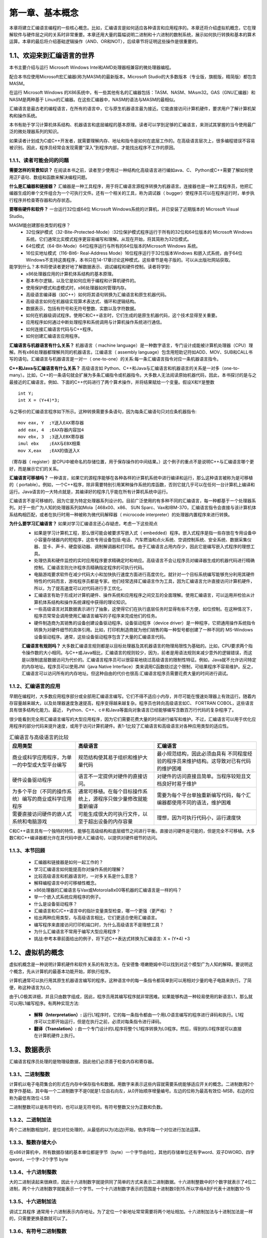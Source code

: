 第一章、基本概念
=======================================================================

本章将建立汇编语言编程的一些核心概念。比如，汇编语言是如何适应各种语言和应用程序的。本章还将介绍虚拟机概念，它在理解软件与硬件层之间的关系时非常重要。本章还用大量的篇幅说明二进制和十六进制的数制系统，展示如何执行转换和基本的算术运算。本章的最后将介绍基础逻辑操作（AND、OR和NOT），后续章节将证明这些操作是很重要的。

1.1、欢迎来到汇编语言的世界
---------------------------------------------------------------------

本书主要介绍与运行 Microsoft Windows Intel和AMD处理器相兼容的微处理器编程。

配合本书应使用Microsoft宏汇编器(称为MASM)的最新版本。Microsoft Studio的大多数版本（专业版，旗舰版，精简版）都包含MASM。

在运行 Microsoft Windows 的X86系统中，有一些其他有名的汇编器包括：TASM、NASM、MAsm32。GAS（GNU汇编器）和NASM是两种基于 Linux的汇编器。在这些汇编器中，NASM的语法与MASM的最相似。

汇编语言是最古老的编程语言，在所有的语言中，它与原生机器语言最为接近。它能直接访问计算机硬件，要求用户了解计算机架构和操作系统。

本书有助于学习计算机体系结构、机器语言和底层编程的基本原理。读者可以学到足够的汇编语言，来测试其掌握的当今使用最广泛的微处理器系列的知识。

如果读者计划成为C或C++开发者，就需要理解内存、地址和指令是如何在底层工作的。在高级语言层次上，很多编程错误不容易被识别。因此，程序员经常会发现需要“深入”到程序内部，才能找出程序不工作的原因。

1.1.1、读者可能会问的问题
^^^^^^^^^^^^^^^^^^^^^^^^^^^^^^^^^^^^^^^^^^^^^^^^^^^^^^^^^^^^^^^^^^^

**需要怎样的背景知识？** 在阅读本书之前，读者至少使用过一种结构化高级语言进行编如ava、C、 Python或C++需要了解如何使用正F语句、数组和函数来解决编程问题。

**什么是汇编器和链接器？** 汇编器是一种工具程序，用于将汇编语言源程序转换为机器语言。连接器也是一种工具程序员，他把汇编器生成的单个文件组合为一个可执行文件。还有一个相关的工具，称为调试器（ bugger）使程序员可以在程序运行时，单步执行程序并检查寄存器和内存状态。

**要哪些硬件和软件？** 一台运行32位或64位 Microsoft Windows系统的计算机，并已安装了近期版本的 Microsoft Visual Studio。

MASM能创建那些类型的程序？
 - 32位保护模式（32-Bite-Protected-Mode）:32位保护模式程序运行于所有的32位和64位版本的 Microsoft Windows系统。它们通常比实模式程序更容易编写和理解。从现在开始，将其简称为32位模式。
 - 64位模式（64-Bit-Mode）64位程序运行与所有的64位版本的Microsoft Windows 系统。
 - 16位实地址模式（116-Bit6- Real-Address Mode）16位程序运行于32位版本Windows 和嵌入式系统，由于64位Windows不支持这类程序，本书只在14-17章讨论这种模式。这些章节是电子版的。可以从出版社网站获取。

能学到什么？本书将使读者更好地了解数据表示、调试编程和硬件控制。读者将学到:
 - x86处理器应用的计算机体系结构的基本原理。
 - 基本布尔逻辑，以及它是如何应用于编程和计算机硬件的。
 - 使用保护模式和虚模式时，x86处理器如何管理内存。
 - 高级语言编译器（如C++）如何将其语句转换为汇编语言和原生机器代码。
 - 高级语言如何在机器级实现算术表达式、循环和逻辑结构。
 - 数据表示，包括有符号和无符号整数、实数以及字符数据。
 - 如何在机器级调试程序。使用C和C++语言时，它们生成的是原生机器代码，这个技术显得至关重要。
 - 应用程序如何通过中断处理程序和系统调用与计算机操作系统进行通信。
 - 如何连接汇编语言代码与C++程序。
 - 如何创建汇编语言应用程序。

**汇编语言与机器语言有什么关系？** 机器语言（ machine language）是一种数字语言，专门设计成能被计算机处理器（CPU）理解。所有x86处理器都理解共同的机器语言。江编语言（ assembly language）包含用短助记符如ADD、MOV、SUB和CALL书写的语句。汇编语言与机器语言是一对一（ one-to-one）的关系:每一条汇编语言指令对应一条机器语言指令。

**C++和Java与汇编语言有什么关系？** 高级语言如 Python、C++和Java与汇编语言和机器语言的关系是一对多（one-to-many）。比如，C++的一条语句就会扩展为多条汇编指令或机器指令。大多数人无法阅读原始机器代码，因此，本书探讨的是与之最接近的汇编语言。例如、下面的C++代码进行了两个算术操作，并将结果赋给一个变量。假设X和Y是整数

::

    int Y;
    int X = (Y+4)*3;

与之等价的汇编语言程序如下所示。这种转换需要多条语句，因为每条汇编语句只对应条机器指令::
    
    mov eax, Y  ;Y送入EAX寄存器
    add eax, 4  ;EAX存器内容加4
    mov ebx, 3  ;3送入EBX寄存器
    imul ebx    ;EAX与EBX相乘
    mov X,eax   ;EAX的值送入X

（寄存器（ register）是CPU中被命名的存储位置，用于保存操作的中间结果。）这个例子的重点不是说明C++与汇编语言哪个更好，而是展示它们的关系。


**汇编语言可移植吗？** 一种语言，如果它的源程序能够在各种各样的计算机系统中进行编译和运行，那么这种语言被称为是可移植的（ portable）。例如，一个C++程序，除非需要特别引用某种操作系统的库函数，否则它就几乎可以在任何一台计算机上编译和运行。Java语言的一大特点就是，其编译好的程序几乎能在所有计算机系统中运行。

汇编语言不是可移植的，因为它是为特定处理器系列设计的。目前广泛使用的有多种不同的汇编语言，每一种都基于ー个处理器系列。对于ー些广为人知的处理器系列如Mola［468x00、x86、 SUN Sparc、Vax和IBM-370，汇编语言指令会直接与该计算机体系结构相匹配，或者在执行时用一种被称为微代码解释器（ microcode interpreter）的处理器内置程序来进行转换。

**为什么要学习汇编语言？** 如果对学习汇编语言还心存疑虑，考虑一下这些观点
 - 如果是学习计算机工程，那么很可能会被要求写嵌入式（ embedded）程序。嵌入式程序是指一些存放在专用设备中小容量存储器内的短程序，这些专用设备包括:电话、汽车燃油和点火系统、空调控制系统、安全系统、数据采集仪器、显卡、声卡、硬盘驱动器、调制解调器和打印机。由于汇编语言占用内存少，因此它是编写嵌入式程序的理想工具。
 - 处理仿真和硬件监控的实时应用程序要求精确定时和响应。高级语言不会让程序员对编译器生成的机器代码进行精确控制。汇编语言则允许程序员精确指定程序的可执行代码。
 - 电脑游戏要求软件在减少代码大小和加快执行速度方面进行高度优化。就针对一个目标系统编写能够充分利用其硬件特性的代码而言，游戏程序员都是专家。他们经常选择汇编语言作为工具，因为汇编语言允许直接访问计算机硬件，所以，为了提高速度可以对代码进行手工优化。
 - 汇编语言有助于形成对计算机硬件、操作系统和应用程序之间交互的全面理解。使用汇编语言，可以运用并检验从计算机体系结构和操作系统课程中获得的理论知识。
 - 一些高级语言对其数据表示进行了抽象，这使得它们在执行底层任务时显得有些不方便，如位控制。在这种情况下，程序员常常会调用使用汇编语言编写的子程序来完成他们的任务。
 - 硬件制造商为其销售的设备创建设备驱动程序。设备驱动程序（device driver）是一种程序，它把通用操作系统指令转换为对硬件细节的具体引用。比如，打印机制造商就为他们销售的每一种型号都创建了一种不同的 MS-Windows设备驱动程序。通常，这些设备驱动程序包含了大量的汇编语言代码。

 **汇编语言有规则吗？** 大多数汇编语言规则都是以目标处理器及其机器语言的物理局限性为基础的。比如，CPU要求两个指令操作数的大小相同。与C++或Java相比，汇编语言的规则较少，因为，前者是用语法规则来减少意外的逻辑错误，而这是以限制底层数据访问为代价的。汇编语言程序员可以很容易地绕过高级语言的限制性特征。例如，Java就不允许访问特定的内存地址。程序员可以使用JNI（java Native Interface）类来调用C函数绕过这个限制，可结果程序不容易维护。反之，汇编语言可以访问所有的内存地址。但这种自由的代价也很高:汇编语言程序员需要花费大量的时间进行调试。

1.1.2、汇编语言的应用
^^^^^^^^^^^^^^^^^^^^^^^^^^^^^^^^^^^^^^^^^^^^^^^^^^^^^^^^^^^^^^^^^^^

早期在编程时，大多数应用程序部分或全部用汇编语言编写。它们不得不适应小内存，并尽可能在慢速处理器上有效运行。随着内存容量越来越大，以及处理器速度急速提高，程序变得越来越复杂。程序员也转向高级语言如C、 FORTRAN COBOL，这些语言具有很多结构化能力。最近， Python、C++、c＃和Java等面向对象语言已经能够编写含数百万行代码的复杂程序了。

很少能看到完全用汇编语言编写的大型应用程序，因为它们需要花费大量的时间进行编写和维护。不过，汇编语言可以用于优化应用程序的部分代码来提升速度，或用于访问计算机硬件。表1-1比较了汇编语言和高级语言对各种应用类型的适应性。

.. list-table:: 汇编语言与高级语言的比较
    :header-rows: 1

    * - 应用类型
      - 高级语言
      - 汇编语言
    * - 商业或科学应用程序，为单一的中型或大型平台编写
      - 规范结构使其易于组织和维护大量代码
      - 最小规范结构，因此必须由具有 不同程度经验的程序员来维护结构。这导致对已有代码的维护困难
    * - 硬件设备驱动程序
      - 语言不一定提供对硬件的直接访问。
      - 对硬件的访问直接且简单。当程序较短且文档良好时易于维护
    * - 为多个平台（不同的操作系统）编写的商业或科学应用程序
      - 通常可移植。在每个目标操作系统上，源程序只做少量修改就能重新编译
      - 需要为每个平台单独重新编写代码，每个汇编器都使用不同的语法，维护困难
    * - 需要直接访问硬件的嵌人式系统和电脑游戏
      - 可能生成很大的可执行文件，以至于超出设备的内存容量
      - 理想，因为可执行代码小，运行速度快

C和C++语言具有一个独特的特性，能够在高级结构和底层细节之间进行平衡。直接访问硬件是可能的，但是完全不可移植。大多数C和C++编译器都允许在其代码中嵌人汇编语句，以提供对硬件细节的访问。

1.1.3、本节回顾
^^^^^^^^^^^^^^^^^^^^^^^^^^^^^^^^^^^^^^^^^^^^^^^^^^^^^^^^^^^^^^^^^^^

 - 汇编器和链接器是如何一起工作的？
 - 学习汇编语言如何能提高你对操作系统的理解？
 - 比较高级语言和机器语言时，一对多关系是什么意思？
 - 解释编程语言中的可移植性概念。
 - x86处理器的汇编语言与Vax或Motorola8x00等机器的汇编语言是一样的吗？ 
 - 举一个嵌入式系统应用程序的例子。
 - 什么是设备驱动程序？
 - 汇编语言和C/C++语言中的指针变量类型检查，哪一个更强（更严格）？
 - 给出两种应用类型，与高级语言相比，它们更适合使用汇编语言。
 - 编写程序来直接访问打印机端口时，为什么高级语言不是理想工具？
 - 为什么汇编语言不常用于编写大型应用程序？
 - 挑战:参考本章前面给出的例子，将下述C++表达式转换为汇编语言: X = (Y*4) +3 

1.2、虚拟机的概念
---------------------------------------------------------------------

虚拟机概念是一种说明计算机硬件和软件关系的有效方法。在安德鲁·塔嫩鲍姆中可以找到对这个模型广为人知的解释。要说明这个概念，先从计算机的最基本功能开始，即执行程序。

计算机通常可以执行用其原生机器语言编写的程序。这种语言中的每一条指令都简单到可以用相对少量的电子电路来执行。了简便，称这种语言为LO。

由于LO极其详细，并且只由数字组成，因此，程序员用其编写程序就非常困难。如果能够构造一种较易使用的新语言L1，那么就可以用L1编写程序。有两种实现方法:

 - **解释（Interpretation）:** 运行L1程序时，它的每一条指令都由一个用LO语言编写的程序进行译码和执行。L1程序可以立即开始运行，但是在执行之前，必须对每条指令进行译码。
 - **翻译（Translation）:** 由一个专门设计的L程序将整个L1程序转换为L0程序。然后，得到的L0程序就可以直接在计算机硬件上执行。



1.3、数据表示
---------------------------------------------------------------------

汇编语言程序员处理的是物理级数据，因此他们必须善于检查内存和寄存器。

1.3.1、二进制整数
^^^^^^^^^^^^^^^^^^^^^^^^^^^^^^^^^^^^^^^^^^^^^^^^^^^^^^^^^^^^^^^^^^^

计算机以电子电荷集合的形式在内存中保存指令和数据。用数字来表示这些内容就需要系统能够适应开关的概念。二进制数用2个数字作基础，其中每一个二进制数字不是0就是1.位自右向左，从0开始顺序增量编号。左边的位称为最高有效位-MSB，右边的位称为最低有效位-LSB

二进制整数可以是有符号的，也可以是无符号的。有符号整数又分为正数和负数。

1.3.2、二进制加法
^^^^^^^^^^^^^^^^^^^^^^^^^^^^^^^^^^^^^^^^^^^^^^^^^^^^^^^^^^^^^^^^^^^

两个二进制数相加时，是位对位处理的，从最低的以为(右边)开始，依序将每一个对位进行加法运算。

1.3.3、整数存储大小
^^^^^^^^^^^^^^^^^^^^^^^^^^^^^^^^^^^^^^^^^^^^^^^^^^^^^^^^^^^^^^^^^^^

在x86计算机中，所有数据存储的基本单位都是字节（byte）一个字节由8位，其他的存储单位还有字word、双子DWORD、四字qword，一个字=2个字节 byte

1.3.4、十六进制整数
^^^^^^^^^^^^^^^^^^^^^^^^^^^^^^^^^^^^^^^^^^^^^^^^^^^^^^^^^^^^^^^^^^^

大的二进制读起来很麻烦，因此十六进制数字就提供同了简单的方式来表示二进制数据。十六进制整数中的1个数字就表示了4位二进制，两个十六进制数字就能表示一个字节。一个十六进制数字表示的范围是十进制数0到15.所以字母A到F代表十进制数10-15

1.3.5、十六进制加法
^^^^^^^^^^^^^^^^^^^^^^^^^^^^^^^^^^^^^^^^^^^^^^^^^^^^^^^^^^^^^^^^^^^

调试工具程序 通常用十六进制表示内存地址。为了定位一个新地址常常需要将两个地址相加。十六进制加法与十进制加法是一样的，只需要更换基数就可以了。

1.3.6、有符号二进制整数
^^^^^^^^^^^^^^^^^^^^^^^^^^^^^^^^^^^^^^^^^^^^^^^^^^^^^^^^^^^^^^^^^^^

有符号二进制整数有正数和负数。在x86处理器中，msb表示的是符号位：0表示正数。1表示负数

这里补码概念不做多解释，需要阅读其他书籍学习。

1.3.7、二进制减法
^^^^^^^^^^^^^^^^^^^^^^^^^^^^^^^^^^^^^^^^^^^^^^^^^^^^^^^^^^^^^^^^^^^

如果采用与十进制减法相同的方法，那么从一个较大的二进制数中减去一个较小的无符号二进制数就很容易了。

1.3.8、字符存储
^^^^^^^^^^^^^^^^^^^^^^^^^^^^^^^^^^^^^^^^^^^^^^^^^^^^^^^^^^^^^^^^^^^

计算机使用的是字符集，将字符映射为整数。
 - ANSI字符集：美国国家标准协会定了了8位字符集来表示多大256个字符。前128个字符对应标准美国键盘上的字母和符号。后128位字符表示特殊字符。window早期版本使用ANSI字符集。
 - Unicode标准：当前，计算机必须能表示计算机软件中世界中各种各样的语言，因此Unicode被创建出来，用于提供一种定义文字和符号的通用方法，他定了数字代码，定义的对象为文字、符号以及所有主要语言中使用的标点符号。代码特点转换可现实字符的格式有三种:
   UTF-8用于html，与ascii有相同的字节数值
   UTF-16用于结余使用内存与高校访问字符相互平衡的环境中。
   UTF-32用于不考虑空间，但需要固定宽度字符的环境中，每个字符都有32位的编码。

 - ASCII字符串 有一个或多个字符的序列被称为字符串。更具体的说，一个ASCII字符串是保存在内存中的，包含了ASCII代码的连续字节。有对应的ASCII表


1.3.9、本节回顾
^^^^^^^^^^^^^^^^^^^^^^^^^^^^^^^^^^^^^^^^^^^^^^^^^^^^^^^^^^^^^^^^^^^
略

1.4、布尔表达式
---------------------------------------------------------------------

与或非 not  and or 

1.4.1、布尔函数真值表
^^^^^^^^^^^^^^^^^^^^^^^^^^^^^^^^^^^^^^^^^^^^^^^^^^^^^^^^^^^^^^^^^^^

略

1.4.2、本节回顾
^^^^^^^^^^^^^^^^^^^^^^^^^^^^^^^^^^^^^^^^^^^^^^^^^^^^^^^^^^^^^^^^^^^

略

1.5、本章小结
---------------------------------------------------------------------

暂略

1.6、关键术语
---------------------------------------------------------------------

略

1.7、复习题和练习
---------------------------------------------------------------------

略

1.7.1、简答题
^^^^^^^^^^^^^^^^^^^^^^^^^^^^^^^^^^^^^^^^^^^^^^^^^^^^^^^^^^^^^^^^^^^

略

1.7.2、算法基础
^^^^^^^^^^^^^^^^^^^^^^^^^^^^^^^^^^^^^^^^^^^^^^^^^^^^^^^^^^^^^^^^^^^

略




